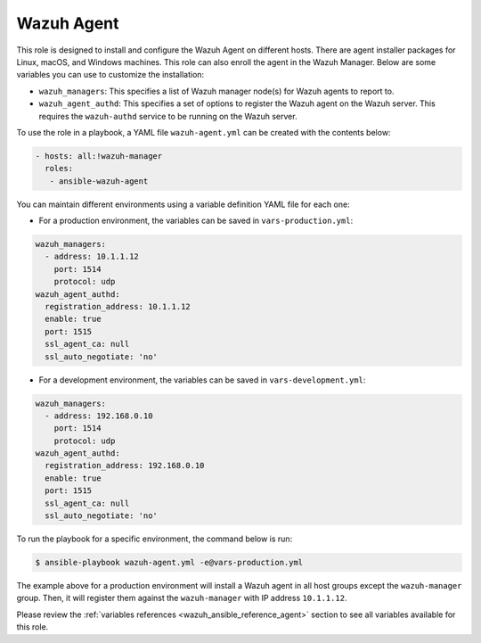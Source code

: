 .. Copyright (C) 2015–2022 Wazuh, Inc.

.. meta::
   :description: Learn how to use a preconfigured role to install and configure the Wazuh Agent on different hosts in this section of the Wazuh documentation.
  
Wazuh Agent
-----------

This role is designed to install and configure the Wazuh Agent on different hosts. There are agent installer packages for Linux, macOS, and Windows machines. This role can also enroll the agent in the Wazuh Manager. Below are some variables you can use to customize the installation:

-  ``wazuh_managers``: This specifies a list of Wazuh manager node(s) for Wazuh agents to report to.
-  ``wazuh_agent_authd``: This specifies a set of options to register the Wazuh agent on the Wazuh server. This requires the ``wazuh-authd`` service to be running on the Wazuh server.

To use the role in a playbook, a YAML file ``wazuh-agent.yml`` can be created with the contents below:

.. code-block:: yaml

   - hosts: all:!wazuh-manager
     roles:
      - ansible-wazuh-agent

You can maintain different environments using a variable definition YAML file for each one:

-  For a production environment, the variables can be saved in ``vars-production.yml``:

.. code-block:: yaml

   wazuh_managers:
     - address: 10.1.1.12
       port: 1514
       protocol: udp
   wazuh_agent_authd:
     registration_address: 10.1.1.12
     enable: true
     port: 1515
     ssl_agent_ca: null
     ssl_auto_negotiate: 'no'

-  For a development environment, the variables can be saved in ``vars-development.yml``:

.. code-block:: yaml

   wazuh_managers:
     - address: 192.168.0.10
       port: 1514
       protocol: udp
   wazuh_agent_authd:
     registration_address: 192.168.0.10
     enable: true
     port: 1515
     ssl_agent_ca: null
     ssl_auto_negotiate: 'no'

To run the playbook for a specific environment, the command below is run:

.. code-block:: console

   $ ansible-playbook wazuh-agent.yml -e@vars-production.yml

The example above for a production environment will install a Wazuh agent in all host groups except the ``wazuh-manager`` group. Then, it will register them against the ``wazuh-manager`` with IP address ``10.1.1.12``.

Please review the :ref:`variables references <wazuh_ansible_reference_agent>` section to see all variables available for this role.
